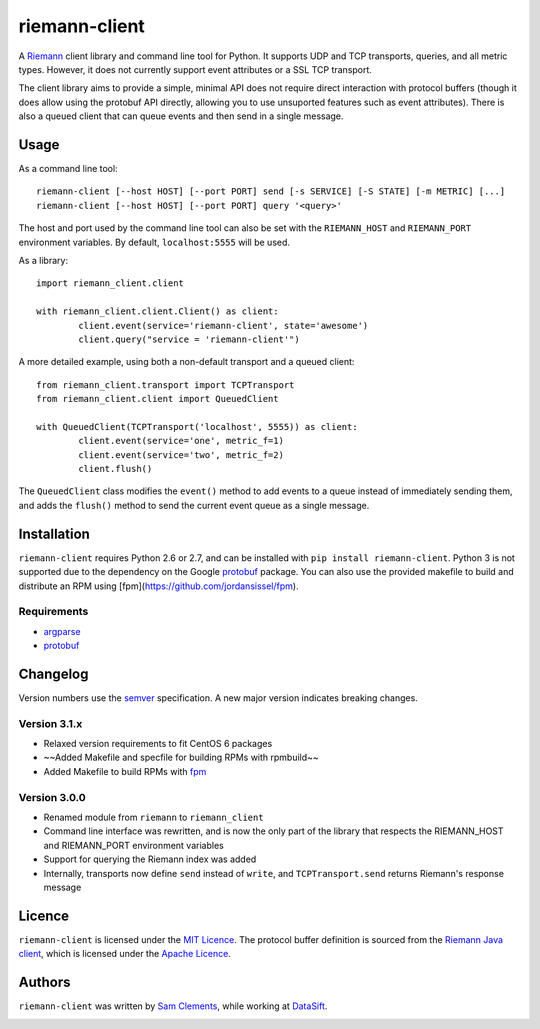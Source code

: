 ==============
riemann-client
==============

.. image:: https://pypip.in/v/riemann-client/badge.png
    :target: https://pypi.python.org/pypi/riemann-client

.. image:: https://travis-ci.org/borntyping/python-riemann-client.png?branch=master
    :target: https://travis-ci.org/borntyping/python-riemann-client

A `Riemann <http://riemann.io/>`_ client library and command line tool for Python. It supports UDP and TCP transports, queries, and all metric types. However, it does not currently support event attributes or a SSL TCP transport.

The client library aims to provide a simple, minimal API does not require direct interaction with protocol buffers (though it does allow using the protobuf API directly, allowing you to use unsuported features such as event attributes). There is also a queued client that can queue events and then send in a single message.

Usage
-----

As a command line tool::

	riemann-client [--host HOST] [--port PORT] send [-s SERVICE] [-S STATE] [-m METRIC] [...]
	riemann-client [--host HOST] [--port PORT] query '<query>'

The host and port used by the command line tool can also be set with the ``RIEMANN_HOST`` and ``RIEMANN_PORT`` environment variables. By default, ``localhost:5555`` will be used.

As a library::

	import riemann_client.client

	with riemann_client.client.Client() as client:
		client.event(service='riemann-client', state='awesome')
		client.query("service = 'riemann-client'")

A more detailed example, using both a non-default transport and a queued client::

	from riemann_client.transport import TCPTransport
	from riemann_client.client import QueuedClient

	with QueuedClient(TCPTransport('localhost', 5555)) as client:
		client.event(service='one', metric_f=1)
		client.event(service='two', metric_f=2)
		client.flush()

The ``QueuedClient`` class modifies the ``event()`` method to add events to a queue instead of immediately sending them, and adds the ``flush()`` method to send the current event queue as a single message.

Installation
------------

``riemann-client`` requires Python 2.6 or 2.7, and can be installed with ``pip install riemann-client``. Python 3 is not supported due to the dependency on the Google `protobuf <https://pypi.python.org/pypi/protobuf>`_ package. You can also use the provided makefile to build and distribute an RPM using [fpm](https://github.com/jordansissel/fpm).

Requirements
^^^^^^^^^^^^

* `argparse <https://pypi.python.org/pypi/argparse>`_
* `protobuf <https://pypi.python.org/pypi/protobuf>`_

Changelog
---------

Version numbers use the `semver <http://semver.org/>`_ specification. A new major version indicates breaking changes.

Version 3.1.x
^^^^^^^^^^^^^

* Relaxed version requirements to fit CentOS 6 packages
* ~~Added Makefile and specfile for building RPMs with rpmbuild~~
* Added Makefile to build RPMs with `fpm <https://github.com/jordansissel/fpm>`_

Version 3.0.0
^^^^^^^^^^^^^

* Renamed module from ``riemann`` to ``riemann_client``
* Command line interface was rewritten, and is now the only part of the library that respects the RIEMANN_HOST and RIEMANN_PORT environment variables
* Support for querying the Riemann index was added
* Internally, transports now define ``send`` instead of ``write``, and ``TCPTransport.send`` returns Riemann's response message

Licence
-------

``riemann-client`` is licensed under the `MIT Licence <http://opensource.org/licenses/MIT>`_. The protocol buffer definition is sourced from the `Riemann Java client <https://github.com/aphyr/riemann-java-client/blob/0c4a1a255be6f33069d7bb24d0cc7efb71bf4bc8/src/main/proto/riemann/proto.proto>`_, which is licensed under the `Apache Licence <http://www.apache.org/licenses/LICENSE-2.0>`_.

Authors
-------

``riemann-client`` was written by `Sam Clements <https://github.com/borntyping>`_, while working at `DataSift <https://github.com/datasift>`_.

.. image:: https://0.gravatar.com/avatar/8dd5661684a7385fe723b7e7588e91ee?d=https%3A%2F%2Fidenticons.github.com%2Fe83ef7586374403a328e175927b98cac.png&r=x&s=40
.. image:: https://1.gravatar.com/avatar/a3a6d949b43b6b880ffb3e277a65f49d?d=https%3A%2F%2Fidenticons.github.com%2F065affbc170e2511eeacb3bd0e975ec1.png&r=x&s=40
